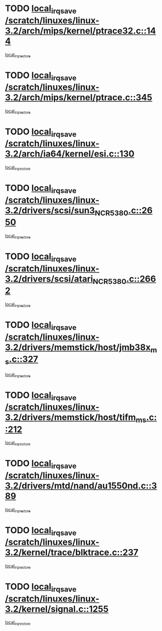 * TODO [[view:/scratch/linuxes/linux-3.2/arch/mips/kernel/ptrace32.c::face=ovl-face1::linb=144::colb=18::cole=26][local_irq_save /scratch/linuxes/linux-3.2/arch/mips/kernel/ptrace32.c::144]]
[[view:/scratch/linuxes/linux-3.2/arch/mips/kernel/ptrace32.c::face=ovl-face2::linb=336::colb=1::cole=7][local_irq_restore]]
* TODO [[view:/scratch/linuxes/linux-3.2/arch/mips/kernel/ptrace.c::face=ovl-face1::linb=345::colb=18::cole=26][local_irq_save /scratch/linuxes/linux-3.2/arch/mips/kernel/ptrace.c::345]]
[[view:/scratch/linuxes/linux-3.2/arch/mips/kernel/ptrace.c::face=ovl-face2::linb=517::colb=1::cole=7][local_irq_restore]]
* TODO [[view:/scratch/linuxes/linux-3.2/arch/ia64/kernel/esi.c::face=ovl-face1::linb=130::colb=20::cole=25][local_irq_save /scratch/linuxes/linux-3.2/arch/ia64/kernel/esi.c::130]]
[[view:/scratch/linuxes/linux-3.2/arch/ia64/kernel/esi.c::face=ovl-face2::linb=143::colb=4::cole=10][local_irq_restore]]
* TODO [[view:/scratch/linuxes/linux-3.2/drivers/scsi/sun3_NCR5380.c::face=ovl-face1::linb=2650::colb=19::cole=24][local_irq_save /scratch/linuxes/linux-3.2/drivers/scsi/sun3_NCR5380.c::2650]]
[[view:/scratch/linuxes/linux-3.2/drivers/scsi/sun3_NCR5380.c::face=ovl-face2::linb=2698::colb=3::cole=9][local_irq_restore]]
* TODO [[view:/scratch/linuxes/linux-3.2/drivers/scsi/atari_NCR5380.c::face=ovl-face1::linb=2662::colb=16::cole=21][local_irq_save /scratch/linuxes/linux-3.2/drivers/scsi/atari_NCR5380.c::2662]]
[[view:/scratch/linuxes/linux-3.2/drivers/scsi/atari_NCR5380.c::face=ovl-face2::linb=2715::colb=3::cole=9][local_irq_restore]]
* TODO [[view:/scratch/linuxes/linux-3.2/drivers/memstick/host/jmb38x_ms.c::face=ovl-face1::linb=327::colb=18::cole=23][local_irq_save /scratch/linuxes/linux-3.2/drivers/memstick/host/jmb38x_ms.c::327]]
[[view:/scratch/linuxes/linux-3.2/drivers/memstick/host/jmb38x_ms.c::face=ovl-face2::linb=364::colb=1::cole=7][local_irq_restore]]
* TODO [[view:/scratch/linuxes/linux-3.2/drivers/memstick/host/tifm_ms.c::face=ovl-face1::linb=212::colb=18::cole=23][local_irq_save /scratch/linuxes/linux-3.2/drivers/memstick/host/tifm_ms.c::212]]
[[view:/scratch/linuxes/linux-3.2/drivers/memstick/host/tifm_ms.c::face=ovl-face2::linb=251::colb=1::cole=7][local_irq_restore]]
* TODO [[view:/scratch/linuxes/linux-3.2/drivers/mtd/nand/au1550nd.c::face=ovl-face1::linb=389::colb=19::cole=24][local_irq_save /scratch/linuxes/linux-3.2/drivers/mtd/nand/au1550nd.c::389]]
[[view:/scratch/linuxes/linux-3.2/drivers/mtd/nand/au1550nd.c::face=ovl-face2::linb=414::colb=2::cole=8][local_irq_restore]]
* TODO [[view:/scratch/linuxes/linux-3.2/kernel/trace/blktrace.c::face=ovl-face1::linb=237::colb=16::cole=21][local_irq_save /scratch/linuxes/linux-3.2/kernel/trace/blktrace.c::237]]
[[view:/scratch/linuxes/linux-3.2/kernel/trace/blktrace.c::face=ovl-face2::linb=271::colb=3::cole=9][local_irq_restore]]
* TODO [[view:/scratch/linuxes/linux-3.2/kernel/signal.c::face=ovl-face1::linb=1255::colb=17::cole=23][local_irq_save /scratch/linuxes/linux-3.2/kernel/signal.c::1255]]
[[view:/scratch/linuxes/linux-3.2/kernel/signal.c::face=ovl-face2::linb=1274::colb=1::cole=7][local_irq_restore]]
